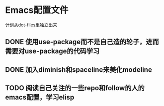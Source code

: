 * Emacs配置文件
  计划从dot-files里独立出来
** DONE 使用use-package而不是自己造的轮子，进而需要对use-package的代码学习
** DONE 加入diminish和spaceline来美化modeline
** TODO 阅读自己关注的一些repo和follow的人的emacs配置，学习elisp
